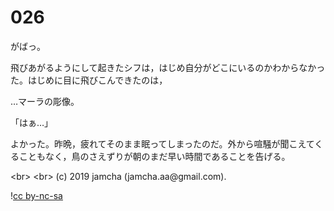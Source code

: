 #+OPTIONS: toc:nil
#+OPTIONS: -:nil
#+OPTIONS: ^:{}
 
* 026

  がばっ。

  飛びあがるようにして起きたシフは，はじめ自分がどこにいるのかわからなかった。はじめに目に飛びこんできたのは，

  …マーラの彫像。

  「はぁ…」

  よかった。昨晩，疲れてそのまま眠ってしまったのだ。外から喧騒が聞こえてくることもなく，鳥のさえずりが朝のまだ早い時間であることを告げる。

  <br>
  <br>
  (c) 2019 jamcha (jamcha.aa@gmail.com).

  ![[https://i.creativecommons.org/l/by-nc-sa/4.0/88x31.png][cc by-nc-sa]]
